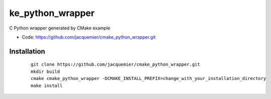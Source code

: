 ke_python_wrapper
====================

C Python wrapper generated by CMake example

* Code: https://github.com/jacquemier/cmake_python_wrapper.git

============
Installation 
============
 ::

    git clone https://github.com/jacquemier/cmake_python_wrapper.git
    mkdir build
    cmake cmake_python_wrapper -DCMAKE_INSTALL_PREFIX=change_with_your_installation_directory
    make install


